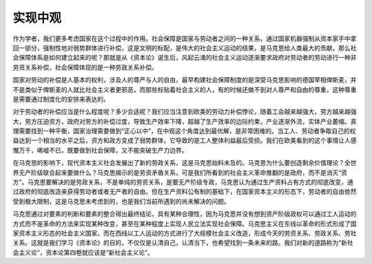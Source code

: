 实现中观
============================================

作为学者，我们更多考虑国家在这个过程中的作用。社会保障是国家与劳动者之间的一种关系，通过国家机器强制从资本家手中拿回一部分，强制性地对弱势群体进行补偿，这是文明的标配，是伟大的社会主义运动的结果，是马克思给人类最大的贡献。那么社会保障体系是如何建立起来的呢？那就是从《资本论》诞生后，风起云涌的社会主义运动逐渐要求政府对劳动者的劳动进行一种非劳资关系补偿，社会保障体现的是一种劳政关系补偿。

国家对劳动的补偿是人基本的权利，涉及人的尊严与人的自由，最早构建社会保障制度的是深受马克思影响的德国宰相俾斯麦，并不是类似于俾斯麦的人就比社会主义者更邪恶，而那些标贴着社会主义的人，有的时候还做不到对人尊严和自由的尊重，这种尊重是需要通过制度化的安排来表达的。

对于劳动者的补偿应当是什么程度呢？多少合适呢？我们应当注意到欧美的劳动力补偿悖论，随着工会越来越强大，劳方越来越强大，劳方压迫资方，政府对劳方的补偿过度，导致生产效率下降，超越了生产效率的边际约束，产业逐渐外流，实体产业萎缩。真理需要找到一种平衡，国家治理需要做到“正心以中”，在中观这个角度达到最优解，是非常困难的。当工人、劳动者争取自己的权益达到一个相当的水平之后，资方和政方变成了弱势群体，它导致的是工人整体利益最后受损。我们在欧美看到的这个事情让人感慨万千，唏嘘不已，既要做到社会保障，又不能突破生产力边界。

在马克思的影响下，现代资本主义社会发展出了新的劳政关系，这是马克思始料未及的。马克思为什么要创造剩余价值理论？全世界无产阶级联合起来要做什么？马克思揭示的是劳资矛盾关系，可是我们所看到的社会主义革命推翻的是政府，而不是消灭“资方”。马克思要解决的是劳政关系，不是单纯的劳资关系，是要无产阶级专政，马克思认为通过生产资料占有方式的彻底改变，通过政府的彻底改造来获得劳动者或者无产者的自由。但在生产资料公有制的基础下，在国家资本主义的形态下，劳动者的自由依然受到极大限制，这是马克思未考虑到的，也是我们当前所遇到的尚未解决的问题。

马克思通过对要素的判断和要素的整合得出最终结论，具有某种合理性，因为马克思并没有想到资产阶级政权可以通过工人运动的方式而不是革命的方法来实现某种改变，甚至在某种程度上实现人民立法实现社会保障。马克思主义在东线以革命的形式形成了国家资本主义形态的社会主义国家，而在西线以工人运动的方式进行了大规模社会主义改造，形成今天的劳资关系、劳政关系、劳社关系。这就是我们学习《资本论》的目的，不仅仅是认清自己，认清当下，也希望找到一条未来的路。我们对新的道路称为“新社会主义论”，资本论第四卷就应该是“新社会主义论”。
